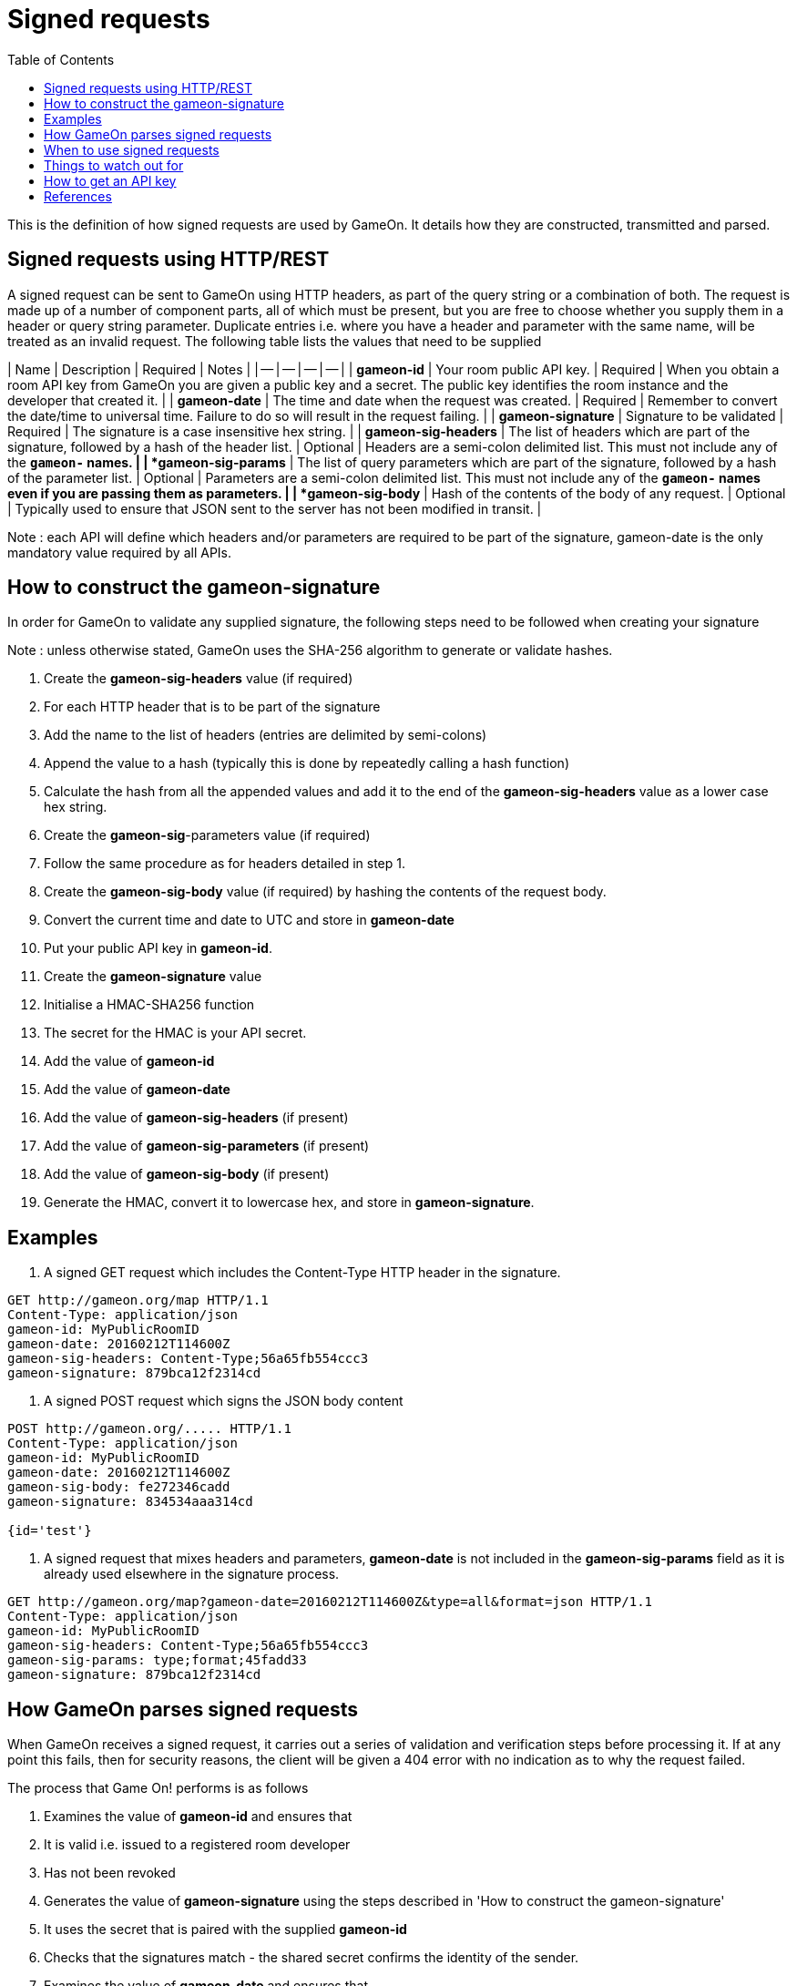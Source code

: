 = Signed requests
:icons: font
:toc:
:toc-placement: manual
:toclevels: 1

{empty}

This is the definition of how signed requests are used by GameOn. It details how they are constructed, transmitted and parsed. 

== Signed requests using HTTP/REST
A signed request can be sent to GameOn using HTTP headers, as part of the query string or a combination of both. The request is made up of a number of component parts, all of which must be present, but you are free to choose whether you supply them in a header or query string parameter. Duplicate entries i.e. where you have a header and parameter with the same name, will be treated as an invalid request. The following table lists the values that need to be supplied

| Name | Description | Required | Notes |
| -- | -- | -- | -- |
| *gameon-id* | Your room public API key. | Required | When you obtain a room API key from GameOn you are given a public key and a secret. The public key identifies the room instance and the developer that created it. |
| *gameon-date* | The time and date when the request was created. | Required | Remember to convert the date/time to universal time. Failure to do so will result in the request failing. |
| *gameon-signature* | Signature to be validated | Required | The signature is a case insensitive hex string. |
| *gameon-sig-headers* | The list of headers which are part of the signature, followed by a hash of the header list. | Optional | Headers are a semi-colon delimited list. This must not include any of the **`gameon-*`** names. |
| *gameon-sig-params* | The list of query parameters which are part of the signature, followed by a hash of the parameter list. | Optional | Parameters are a semi-colon delimited list. This must not include any of the **`gameon-*`** names even if you are passing them as parameters. |
| *gameon-sig-body* | Hash of the contents of the body of any request. | Optional | Typically used to ensure that JSON sent to the server has not been modified in transit. |

Note : each API will define which headers and/or parameters are required to be part of the signature, gameon-date is the only mandatory value required by all APIs.

== How to construct the gameon-signature
In order for GameOn to validate any supplied signature, the following steps need to be followed when creating your signature

Note : unless otherwise stated, GameOn uses the SHA-256 algorithm to generate or validate hashes.

1. Create the **gameon-sig-headers** value (if required)
  1. For each HTTP header that is to be part of the signature
    1. Add the name to the list of headers (entries are delimited by semi-colons)
    1. Append the value to a hash (typically this is done by repeatedly calling a hash function)
  1. Calculate the hash from all the appended values and add it to the end of the **gameon-sig-headers** value as a lower case hex string.
1. Create the **gameon-sig**-parameters value (if required)
  1. Follow the same procedure as for headers detailed in step 1.
1. Create the **gameon-sig-body** value (if required) by hashing the contents of the request body.
  1. Convert the current time and date to UTC and store in **gameon-date**
1. Put your public API key in **gameon-id**.
1. Create the **gameon-signature** value
  1. Initialise a HMAC-SHA256 function
  1. The secret for the HMAC is your API secret.
  1. Add the value of **gameon-id**
  1. Add the value of **gameon-date**
  1. Add the value of **gameon-sig-headers** (if present)
  1. Add the value of **gameon-sig-parameters** (if present)
  1. Add the value of **gameon-sig-body** (if present)
  1. Generate the HMAC, convert it to lowercase hex, and store in **gameon-signature**.

== Examples

1. A signed GET request which includes the Content-Type HTTP header in the signature.
```
GET http://gameon.org/map HTTP/1.1
Content-Type: application/json
gameon-id: MyPublicRoomID
gameon-date: 20160212T114600Z
gameon-sig-headers: Content-Type;56a65fb554ccc3
gameon-signature: 879bca12f2314cd
```

2.  A signed POST request which signs the JSON body content
```
POST http://gameon.org/..... HTTP/1.1
Content-Type: application/json
gameon-id: MyPublicRoomID
gameon-date: 20160212T114600Z
gameon-sig-body: fe272346cadd
gameon-signature: 834534aaa314cd

{id='test'}
```

3. A signed request that mixes headers and parameters, **gameon-date** is not included in the **gameon-sig-params** field as it is already used elsewhere in the signature process.
```
GET http://gameon.org/map?gameon-date=20160212T114600Z&type=all&format=json HTTP/1.1
Content-Type: application/json
gameon-id: MyPublicRoomID
gameon-sig-headers: Content-Type;56a65fb554ccc3
gameon-sig-params: type;format;45fadd33
gameon-signature: 879bca12f2314cd
```

== How GameOn parses signed requests
When GameOn receives a signed request, it carries out a series of validation and verification steps before processing it. If at any point this fails, then for security reasons, the client will be given a 404 error with no indication as to why the request failed.

The process that Game On! performs is as follows

1. Examines the value of **gameon-id** and ensures that
  1. It is valid i.e. issued to a registered room developer
  1. Has not been revoked
1. Generates the value of **gameon-signature** using the steps described in 'How to construct the gameon-signature'
  1. It uses the secret that is paired with the supplied **gameon-id**
  1. Checks that the signatures match - the shared secret confirms the identity of the sender.
1. Examines the value of **gameon-date** and ensures that
  1. The request is not older than 5 minutes
  1. If the request is less than 5 minutes old, then the signature does not match a previously received request
1. Examines the value **gameon-sig-headers** (if present)
  1. Generates a hash from the specified header values
  1. Checks that the hash matches the request.
1. Examines the value **gameon-sig-params** (if present)
  1. Generates a hash from the specified parameter values
  1. Checks that the hash matches the request.
1. Examines the value **gameon-sig-body** (if present)
  1. Generates a hash from the request body
  1. Checks that the hash matches the request.

== When to use signed requests
TBD : Details of which APIs require signed requests.

== Things to watch out for
* Headers being added or altered by post processing steps e.g. passing through a Java EE filter.

== How to get an API key
TBD : this needs it's own GitBook entry

== References
List of standard HTTP headers and well known non-standard ones :  https://tools.ietf.org/html/rfc7235
How to define custom HTTP headers : http://tools.ietf.org/html/rfc6648

A quick note about custom HTTP headers. Originally it was recommended that custom headers start with x-, so this is why you see headers such as x-api-key and x-amz-date. However in the latest RFC, this has been changed to say that you should use something meaningful, and it no longer needs to be prefixed with x-. If you want to avoid potential name space clashes then try and use something unique to your application or organisation. So, this is why the GameOn custom HTTP headers do not start with x- (in case anyone asks).



